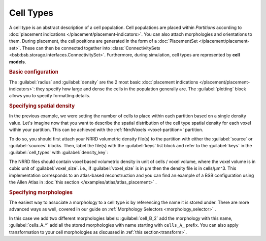 ==========
Cell Types
==========

A cell type is an abstract description of a cell population. Cell populations are
placed within `Partitions` according to :doc:`placement indications </placement/placement-indicators>`.
You can also attach morphologies and orientations to them.
During placement, the cell positions are generated in the form of a :doc:`PlacementSet </placement/placement-set>`.
These can then be connected together into :class:`ConnectivitySets
<bsb:bsb.storage.interfaces.ConnectivitySet>`. Furthermore, during simulation, cell types are
represented by **cell models**.

.. rubric:: Basic configuration

The :guilabel:`radius` and :guilabel:`density` are the 2 most basic :doc:`placement indications </placement/placement-indicators>`:
they specify how large and dense the cells in the population generally are.
The :guilabel:`plotting` block allows you to specify formatting details.

.. tab-set-code::

    .. code-block:: json

        "cell_types": {
            "my_cell": {
                "spatial": {
                    "density": 3e-9,
                    "radius": 10
                }
                "plotting": {
                  "display_name": "My Cell Type",
                  "color": "pink",
                  "opacity": 1.0
                }
            }
        }

    .. code-block:: python

      config.cell_types.add(
        "my_cell",
        spatial=dict(radius=10, density=3e-9)
        plotting=dict(display_name=" My Cell Type", color="pink",opacity="1.0")
      )

.. rubric:: Specifying spatial density

In the previous example, we were setting the number of cells to place within each partition
based on a single density value. Let's imagine now that you want to describe the spatial
distribution of the cell type spatial density for each voxel within your partition.
This can be achieved with the :ref:`NrrdVoxels <voxel-partition>` partition.

To do so, you should first attach your NRRD volumetric density file(s) to the partition with either
the :guilabel:`source` or :guilabel:`sources` blocks.
Then, label the file(s) with the :guilabel:`keys` list block and refer to the :guilabel:`keys`
in the :guilabel:`cell_types` with :guilabel:`density_key`:

.. tab-set-code::

    .. code-block:: json

      {
        "partitions": {
          "declive": {
            "type": "nrrd",
            "sources": ["first_cell_type_density.nrrd",
                        "second_cell_type_density.nrrd"],
            "keys": ["first_cell_type_density",
                     "second_cell_type_density"]
            "voxel_size": 25,
          }
        }
        "cell_types": {
          "first_cell_type": {
            "spatial": {
              "radius": 10.0,
              "density_key": "first_cell_type_density"
            },
            "plotting": {
              "display_name": "First Cell Type",
              "color": "pink",
              "opacity": 1.0
            }
          },
          "second_cell_type": {
            "spatial": {
              "radius": 5.0,
              "density_key": "second_cell_type_density"
            },
            "plotting": {
              "display_name": "Second Cell Type",
              "color": "#0000FF",
              "opacity": 0.5
            }
          }
        }
      }

    .. code-block:: python


        config.partitions.add(
            "declive",
            type="nrrd",
            sources= ["first_cell_type_density.nrrd",
                        "second_cell_type_density.nrrd"],
            keys= ["first_cell_type_density",
                 "second_cell_type_density"],
            voxel_size=25,

        )

        config.cell_types.add(
            "first_cell_type",
            spatial=dict(radius=10, density_key="first_cell_type_density")
            plotting=dict(display_name="First Cell Type", color="pink",opacity="1.0")
        )
        config.cell_types.add(
            "second_cell_type",
            spatial=dict(radius=10, density_key="second_cell_type_density")
            plotting=dict(display_name="First Cell Type", color="#0000FF",opacity="0.5")
        )

The NRRD files should contain voxel based volumetric density in unit of cells / voxel volume,
where the voxel volume is in cubic unit of :guilabel:`voxel_size`.
i.e., if :guilabel:`voxel_size` is in µm then the density file is in cells/µm^3.
This implementation corresponds to an atlas-based reconstruction and you can find an example of
a BSB configuration using the Allen Atlas in :doc:`this section </examples/atlas/atlas_placement>` .

.. rubric:: Specifying morphologies

The easiest way to associate a morphology to a cell type is by referencing the name it is stored under.
There are more advanced ways as well, covered in our guide on :ref:`Morphology Selectors <morphology_selector>` .

.. tab-set-code::

    .. code-block:: json


      {
        "cell_types": {
          "my_cell_type": {
            "spatial": {
              "radius": 10.0,
              "density": 3e-9,
              "morphologies": ["cells_A_*", "cell_B_2"]
            },
            "plotting": {
              "display_name": "My Cell Type",
              "color": "pink",
              "opacity": 1.0
            }
          }
        }
      }

    .. code-block:: python

        config.cell_types.add(
            "my_cell_type",
            spatial=dict(radius=10, density=3e-9,morphologies=["cells_A_*", "cell_B_2"])
            plotting=dict(display_name=" My Cell Type", color="pink",opacity="1.0")
        )

In this case we add two different morphologies labels:
:guilabel:`cell_B_2` add the morphology with this name, :guilabel:`cells_A_*` add all the stored morphologies with name starting with ``cells_A_`` prefix.
You can also apply transformation to your cell morphologies as discussed in :ref:`this section<transform>`.
